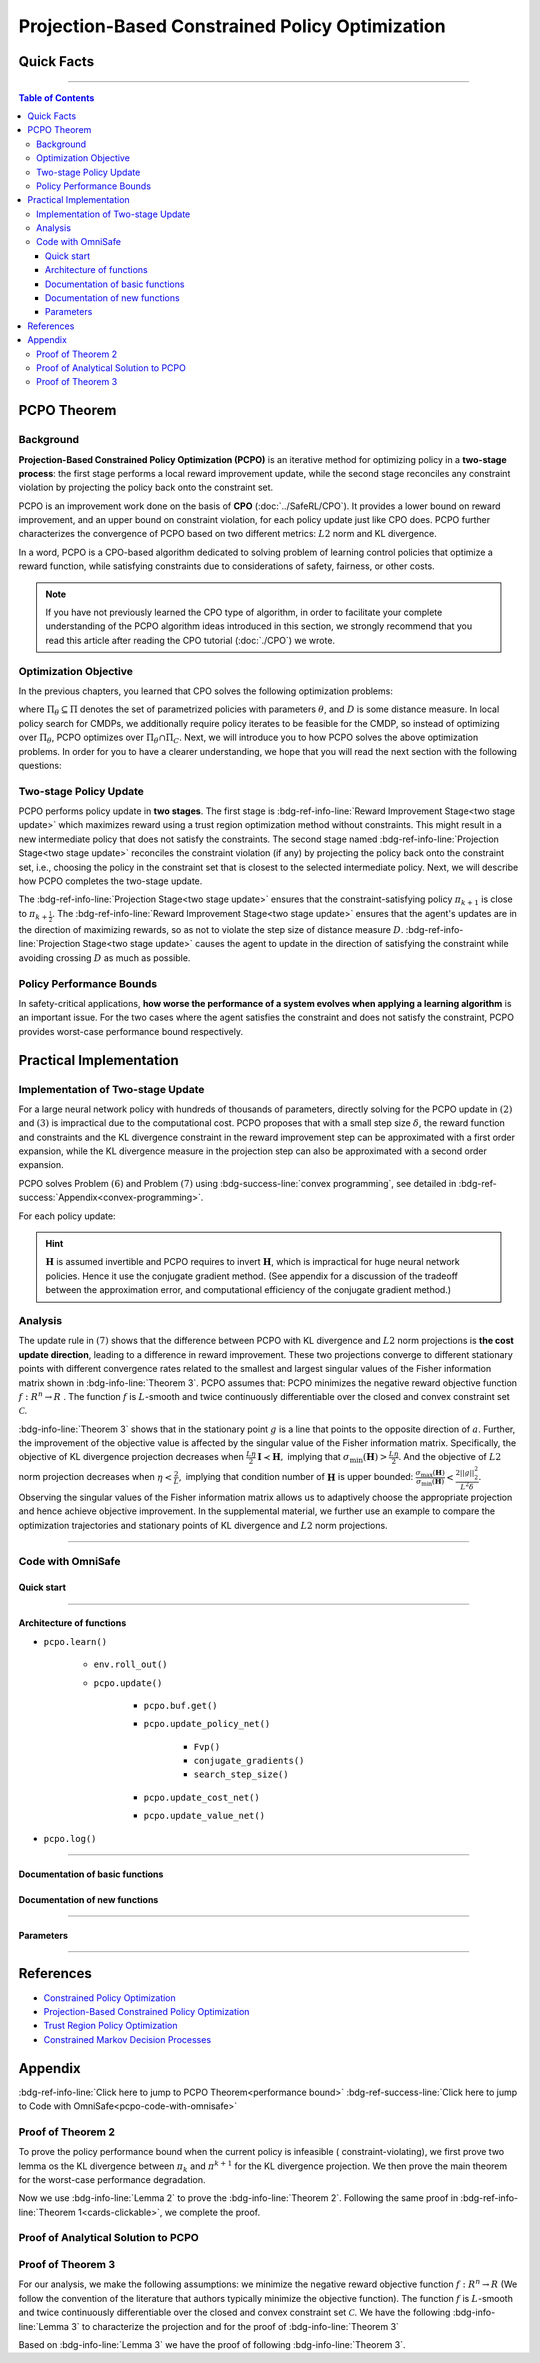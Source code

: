 Projection-Based Constrained Policy Optimization
================================================

Quick Facts
-----------

.. card::
    :class-card: sd-outline-success sd-border-{3} sd-shadow-sm sd-rounded-3
    :class-body: sd-font-weight-bold

    #. PCPO is an :bdg-success-line:`on-policy` algorithm.
    #. PCPO can be used for environments with both :bdg-success-line:`discrete` and :bdg-success-line:`continuous` action spaces.
    #. PCPO is an improvement work done on the basis of :bdg-success-line:`CPO` .
    #. The OmniSafe implementation of PCPO support :bdg-success-line:`parallelization`.

------

.. contents:: Table of Contents
   :depth: 3

PCPO Theorem
------------

Background
~~~~~~~~~~

**Projection-Based Constrained Policy Optimization (PCPO)** is an iterative method for optimizing policy in a **two-stage process**: the first stage performs a local reward improvement update, while the second stage reconciles any constraint violation by projecting the policy back onto the constraint set.

PCPO is an improvement work done on the basis of **CPO** (:doc:`../SafeRL/CPO`).
It provides a lower bound on reward improvement,
and an upper bound on constraint violation, for each policy update just like CPO does.
PCPO further characterizes the convergence of PCPO based on two different metrics: :math:`L2` norm and KL divergence.

In a word, PCPO is a CPO-based algorithm dedicated to solving problem of learning control policies that optimize a reward function, while satisfying constraints due to considerations of safety, fairness, or other costs.

.. note::

    If you have not previously learned the CPO type of algorithm, in order to facilitate your complete understanding of the PCPO algorithm ideas introduced in this section, we strongly recommend that you read this article after reading the CPO tutorial (:doc:`./CPO`) we wrote.

Optimization Objective
~~~~~~~~~~~~~~~~~~~~~~

In the previous chapters, you learned that CPO solves the following optimization problems:

.. math::
    :nowrap:

    \begin{eqnarray}
        &&\pi_{k+1} = \arg\max_{\pi \in \Pi_{\boldsymbol{\theta}}}J^R(\pi)\\
        \text{s.t.}\quad&&D(\pi,\pi_k)\le\delta\tag{1}\\
        &&J^{C_i}(\pi)\le d_i\quad i=1,...m
    \end{eqnarray}

where :math:`\Pi_{\theta}\subseteq\Pi` denotes the set of parametrized policies with parameters :math:`\theta`, and :math:`D` is some distance measure.
In local policy search for CMDPs, we additionally require policy iterates to be feasible for the CMDP, so instead of optimizing over :math:`\Pi_{\theta}`, PCPO optimizes over :math:`\Pi_{\theta}\cap\Pi_{C}`.
Next, we will introduce you to how PCPO solves the above optimization problems.
In order for you to have a clearer understanding, we hope that you will read the next section with the following questions:

.. card::
    :class-header: sd-bg-primary sd-text-white sd-font-weight-bold
    :class-card: sd-outline-success sd-border-{3} sd-shadow-sm sd-rounded-3 sd-font-weight-bold

    Questions
    ^^^^^^^^^
    -  What is two-stage policy update and how?

    -  What is performance bound for PCPO and how PCPO get it?

    -  How PCPO practically solve the optimal problem?

Two-stage Policy Update
~~~~~~~~~~~~~~~~~~~~~~~

PCPO performs policy update in **two stages**.
The first stage is :bdg-ref-info-line:`Reward Improvement Stage<two stage update>` which maximizes reward using a trust region optimization method without constraints.
This might result in a new intermediate policy that does not satisfy the constraints.
The second stage named :bdg-ref-info-line:`Projection Stage<two stage update>` reconciles the constraint violation (if any) by projecting the policy back onto the constraint set, i.e., choosing the policy in the constraint set that is closest to the selected intermediate policy.
Next, we will describe how PCPO completes the two-stage update.

.. _`two stage update`:

.. tab-set::

    .. tab-item:: Stage 1

        .. card::
            :class-header: sd-bg-info  sd-text-white sd-font-weight-bold
            :class-card: sd-outline-info sd-border-{3} sd-shadow-sm sd-rounded-3
            :class-footer: sd-font-weight-bold

            Reward Improvement Stage
            ^^^^^^^^^^^^^^^^^^^^^^^^
            First, PCPO optimizes the reward function by maximizing the reward advantage function :math:`A_{\pi}(s,a)` subject to KL-Divergence constraint.
            This constraints the intermediate policy :math:`\pi_{k+\frac12}` to be within a :math:`\delta`-neighbourhood of :math:`\pi_{k}`:

            .. math::
                :nowrap:

                \begin{eqnarray}
                &&\pi_{k+\frac12}=\underset{\pi}{\arg\max}\underset{s\sim d^{\pi_k}, a\sim\pi}{\mathbb{E}}[A^R_{\pi_k}(s,a)]\tag{2}\\
                \text{s.t.}\quad &&\underset{s\sim d^{\pi_k}}{\mathbb{E}}[D_{KL}(\pi||\pi_k)[s]]\le\delta\nonumber
                \end{eqnarray}

            This update rule with the trust region is called **TRPO** (sees in :doc:`../BaseRL/TRPO`).
            It constraints the policy changes to a divergence neighborhood and guarantees reward improvement.

    .. tab-item:: Stage 2

        .. card::
            :class-header: sd-bg-info  sd-text-white sd-font-weight-bold
            :class-card:  sd-outline-info sd-border-{3} sd-shadow-sm sd-rounded-3
            :class-footer: sd-font-weight-bold

            Projection Stage
            ^^^^^^^^^^^^^^^^
            Second, PCPO projects the intermediate policy :math:`\pi_{k+\frac12}` onto the constraint set by minimizing a distance measure :math:`D` between :math:`\pi_{k+\frac12}` and :math:`\pi`:

            .. math::
                :nowrap:

                \begin{eqnarray}
                &&\pi_{k+1}=\underset{\pi}{\arg\min}\quad D(\pi,\pi_{k+\frac12})\tag{3}\\
                \text{s.t.}\quad &&J^C\left(\pi_k\right)+\underset{\substack{s \sim d^{\pi_k} , a \sim \pi}}{\mathbb{E}}\left[A^C_{\pi_k}(s, a)\right] \leq d
                \end{eqnarray}

The :bdg-ref-info-line:`Projection Stage<two stage update>` ensures that the constraint-satisfying policy :math:`\pi_{k+1}` is close to :math:`\pi_{k+\frac{1}{2}}`.
The :bdg-ref-info-line:`Reward Improvement Stage<two stage update>` ensures that the agent's updates are in the direction of maximizing rewards, so as not to violate the step size of distance measure :math:`D`.
:bdg-ref-info-line:`Projection Stage<two stage update>` causes the agent to update in the direction of satisfying the constraint while avoiding crossing :math:`D` as much as possible.


Policy Performance Bounds
~~~~~~~~~~~~~~~~~~~~~~~~~

In safety-critical applications, **how worse the performance of a system evolves when applying a learning algorithm** is an important issue.
For the two cases where the agent satisfies the constraint and does not satisfy the constraint, PCPO provides worst-case performance bound respectively.

.. _`performance bound`:

.. tab-set::

    .. tab-item:: Theorem 1

        .. card::
            :class-header: sd-bg-info  sd-text-white sd-font-weight-bold
            :class-card: sd-outline-info sd-border-{3} sd-shadow-sm sd-rounded-3
            :class-footer: sd-font-weight-bold
            :link: cards-clickable
            :link-type: ref

            Worst-case Bound on Updating Constraint-satisfying Policies
            ^^^^^^^^^^^^^^^^^^^^^^^^^^^^^^^^^^^^^^^^^^^^^^^^^^^^^^^^^^^
            Define :math:`\epsilon_{\pi_{k+1}}^{R}\doteq \max\limits_{s}\big|\mathbb{E}_{a\sim\pi_{k+1}}[A^{R}_{\pi_{k}}(s,a)]\big|`, and :math:`\epsilon_{\pi_{k+1}}^{C}\doteq \max\limits_{s}\big|\mathbb{E}_{a\sim\pi_{k+1}}[A^{C}_{\pi_{k}}(s,a)]\big|`.
            If the current policy :math:`\pi_k` satisfies the constraint, then under KL divergence projection, the lower bound on reward improvement, and upper bound on constraint violation for each policy update are

            .. math::
                :nowrap:

                \begin{eqnarray}
                J^{R}(\pi_{k+1})-J^{R}(\pi_{k})&\geq&-\frac{\sqrt{2\delta}\gamma\epsilon_{\pi_{k+1}}^{R}}{(1-\gamma)^{2}}\tag{4}\\
                J^{C}(\pi_{k+1})&\leq& d+\frac{\sqrt{2\delta}\gamma\epsilon_{\pi_{k+1}}^{C}}{(1-\gamma)^{2}}\tag{5}
                \end{eqnarray}

            where :math:`\delta` is the step size in the reward improvement step.

            The proof of the :bdg-info-line:`Theorem 1` can be seen in the :bdg-info:`CPO tutorial`, click on this :bdg-info-line:`card` to jump to view.

    .. tab-item:: Theorem 2

        .. card::
            :class-header: sd-bg-info  sd-text-white sd-font-weight-bold
            :class-card:  sd-outline-info sd-border-{3} sd-shadow-sm sd-rounded-3
            :class-footer: sd-font-weight-bold
            :link: pcpo-performance-bound-proof
            :link-type: ref

            Worst-case Bound on Updating Constraint-violating Policies
            ^^^^^^^^^^^^^^^^^^^^^^^^^^^^^^^^^^^^^^^^^^^^^^^^^^^^^^^^^^
            Define :math:`\epsilon_{\pi_{k+1}}^{R}\doteq \max\limits_{s}\big|\mathbb{E}_{a\sim\pi_{k+1}}[A^{R}_{\pi_{k}}(s,a)]\big|`, :math:`\epsilon_{\pi_{k+1}}^{C}\doteq \max\limits_{s}\big|\mathbb{E}_{a\sim\pi_{k+1}}[A^{C}_{\pi_{k}}(s,a)]\big|`, :math:`b^{+}\doteq \max(0,J^{C}(\pi_k)-d),` and :math:`\alpha_{KL} \doteq \frac{1}{2a^T\boldsymbol{H}^{-1}a},` where :math:`a` is the gradient of the cost advantage function and :math:`\boldsymbol{H}` is the Hessian of the KL divergence constraint.
            If the current policy :math:`\pi_k` violates the constraint, then under KL divergence projection, the lower bound on reward improvement and the upper bound on constraint violation for each policy update are

            .. math::
                :nowrap:

                \begin{eqnarray}
                    J^{R}(\pi_{k+1})-J^{R}(\pi_{k})\geq&-\frac{\sqrt{2(\delta+{b^+}^{2}\alpha_\mathrm{KL})}\gamma\epsilon_{\pi_{k+1}}^{R}}{(1-\gamma)^{2}}\tag{6}\\
                    J^{C}(\pi_{k+1})\leq& ~d+\frac{\sqrt{2(\delta+{b^+}^{2}\alpha_\mathrm{KL})}\gamma\epsilon_{\pi_{k+1}}^{C}}{(1-\gamma)^{2}}\tag{7}
                \end{eqnarray}

            where :math:`\delta` is the step size in the reward improvement step.

            The proof of the :bdg-info-line:`Theorem 2` can be seen in the :bdg-info:`Appendix`, click on this :bdg-info-line:`card` to jump to view.

Practical Implementation
------------------------

Implementation of Two-stage Update
~~~~~~~~~~~~~~~~~~~~~~~~~~~~~~~~~~

For a large neural network policy with hundreds of thousands of parameters, directly solving for the PCPO update in :math:`(2)` and :math:`(3)` is impractical due to the computational cost.
PCPO proposes that with a small step size :math:`\delta`, the reward function and constraints and the KL divergence constraint in the reward improvement step can be approximated with a first order expansion, while the KL divergence measure in the projection step can also be approximated with a second order expansion.

.. tab-set::

    .. tab-item:: Implementation of Stage 1

        .. card::
            :class-header: sd-bg-success  sd-text-white sd-font-weight-bold
            :class-card: sd-outline-info sd-border-{3} sd-shadow-sm sd-rounded-3
            :class-footer: sd-font-weight-bold
            :link: pcpo-code-with-omnisafe
            :link-type: ref

            Reward Improvement Stage
            ^^^^^^^^^^^^^^^^^^^^^^^^
            Define:

            :math:`g\doteq\nabla_\theta\underset{\substack{s\sim d^{\pi_k}a\sim \pi}}{\mathbb{E}}[A_{\pi_k}^{R}(s,a)]` is the gradient of the reward advantage function,

            :math:`a\doteq\nabla_\theta\underset{\substack{s\sim d^{\pi_k}a\sim \pi}}{\mathbb{E}}[A_{\pi_k}^{C}(s,a)]` is the gradient of the cost advantage function,

            where :math:`\boldsymbol{H}_{i,j}\doteq \frac{\partial^2 \underset{s\sim d^{\pi_{k}}}{\mathbb{E}}\big[KL(\pi ||\pi_{k})[s]\big]}{\partial \theta_j\partial \theta_j}` is the Hessian of the KL divergence constraint (:math:`\boldsymbol{H}` is also called the Fisher information matrix. It is symmetric positive semi-definite), :math:`b\doteq J^{C}(\pi_k)-d` is the constraint violation of the policy :math:`\pi_{k}`, and :math:`\theta` is the parameter of the policy. PCPO linearizes the objective function at :math:`\pi_k` subject to second order approximation of the KL divergence constraint in order to obtain the following updates:

            .. math::

                \begin{eqnarray}
                &&\theta_{k+\frac{1}{2}} = \underset{\theta}{\arg\max}g^{T}(\theta-\theta_k)  \tag{8}\\
                \text{s.t.}\quad &&\frac{1}{2}(\theta-\theta_{k})^{T}\boldsymbol{H}(\theta-\theta_k)\le \delta . \label{eq:update1}
                \end{eqnarray}

            In fact, the above problem is essentially an optimization problem presented in TRPO, which can be completely solved using the method we introduced in the TRPO tutorial.

            The Omnisafe code of the :bdg-success-line:`Implementation of Stage I` can be seen in the :bdg-success:`Code with Omnisafe`, click on this :bdg-success-line:`card` to jump to view.

    .. tab-item:: Implementation of Stage 2

        .. card::
            :class-header: sd-bg-success  sd-text-white sd-font-weight-bold
            :class-card:  sd-outline-info sd-border-{3} sd-shadow-sm sd-rounded-3
            :class-footer: sd-font-weight-bold
            :link: pcpo-code-with-omnisafe
            :link-type: ref

            Projection Stage
            ^^^^^^^^^^^^^^^^
            PCPO provides a selection reference for distance measures: if the projection is defined in the parameter space, :math:`L2` norm projection is selected, while if the projection is defined in the probability space, KL divergence projection is better.
            This can be approximated through the second order expansion.
            Again, PCPO linearizes the cost constraint at :math:`\pi_{k}`.
            This gives the following update for the projection step:

            .. math::

                \begin{eqnarray}
                &&\theta_{k+1} =\underset{\theta}{\arg\min}\frac{1}{2}(\theta-{\theta}_{k+\frac{1}{2}})^{T}\boldsymbol{L}(\theta-{\theta}_{k+\frac{1}{2}})\tag{9}\\
                \text{s.t.}\quad && a^{T}(\theta-\theta_{k})+b\leq 0
                \end{eqnarray}

            where :math:`\boldsymbol{L}=\boldsymbol{I}` for :math:`L2` norm projection, and :math:`\boldsymbol{L}=\boldsymbol{H}` for KL divergence projection.

            The Omnisafe code of the :bdg-success-line:`Implementation of Stage II` can be seen in the :bdg-success:`Code with Omnisafe`, click on this :bdg-success-line:`card` to jump to view.

PCPO solves Problem :math:`(6)` and Problem :math:`(7)` using :bdg-success-line:`convex programming`, see detailed in :bdg-ref-success:`Appendix<convex-programming>`.

For each policy update:

.. math::
    :nowrap:

    \begin{eqnarray}
    \theta_{k+1}=\theta_{k}+&\sqrt{\frac{2\delta}{g^T\boldsymbol{H}^{-1}g}}\boldsymbol{H}^{-1}g
    -\max\left(0,\frac{\sqrt{\frac{2\delta}{g^T\boldsymbol{H}^{-1}g}}a^{T}\boldsymbol{H}^{-1}g+b}{a^T\boldsymbol{L}^{-1}a}\right)\boldsymbol{L}^{-1}a\tag{10}
    \end{eqnarray}

.. hint::

    :math:`\boldsymbol{H}` is assumed invertible and PCPO requires to invert :math:`\boldsymbol{H}`, which is impractical for huge neural network policies.
    Hence it use the conjugate gradient method.
    (See appendix for a discussion of the tradeoff between the approximation error, and computational efficiency of the conjugate gradient method.)

.. grid:: 2

    .. grid-item::
        :columns: 12 6 6 5

        .. tab-set::

            .. tab-item:: Question I
                :sync: key1

                .. card::
                    :class-header: sd-bg-success  sd-text-white sd-font-weight-bold
                    :class-card:  sd-outline-info sd-border-{3} sd-shadow-sm sd-rounded-3 sd-font-weight-bold

                    Question
                    ^^^^^^^^
                    Is using linear approximation to the constraint set enough to ensure constraint satisfaction since the real constraint set is maybe non-convex?

            .. tab-item:: Question II
                :sync: key2

                .. card::
                    :class-header: sd-bg-success  sd-text-white sd-font-weight-bold
                    :class-card:  sd-outline-info sd-border-{3} sd-shadow-sm sd-rounded-3 sd-font-weight-bold

                    Question
                    ^^^^^^^^
                    Can PCPO solve the multi-constraint problem? And how PCPO actually do that?

    .. grid-item::
        :columns: 12 6 6 7

        .. tab-set::

            .. tab-item:: Answer I
                :sync: key1

                .. card::
                    :class-header: sd-bg-primary  sd-text-white sd-font-weight-bold
                    :class-card:  sd-outline-info sd-border-{3} sd-shadow-sm sd-rounded-3 sd-font-weight-bold

                    Answer
                    ^^^^^^
                    In fact, if the step size :math:`\delta` is small, then the linearization of the constraint set is accurate enough to locally approximate it.

            .. tab-item:: Answer II
                :sync: key2

                .. card::
                    :class-header: sd-bg-primary  sd-text-white sd-font-weight-bold
                    :class-card:  sd-outline-info sd-border-{3} sd-shadow-sm sd-rounded-3 sd-font-weight-bold

                    Answer
                    ^^^
                    By sequentially projecting onto each of the sets,
                    the update in :math:`(7)` can be extended by using alternating projections.

Analysis
~~~~~~~~

The update rule in :math:`(7)` shows that the difference between PCPO with KL divergence and :math:`L2` norm projections is **the cost update direction**, leading to a difference in reward improvement.
These two projections converge to different stationary points with different convergence rates related to the smallest and largest singular values of the Fisher information matrix shown in :bdg-info-line:`Theorem 3`.
PCPO assumes that: PCPO minimizes the negative reward objective function :math:`f: R^n \rightarrow R` .
The function :math:`f` is :math:`L`-smooth and twice continuously differentiable over the closed and convex constraint set :math:`\mathcal{C}`.

.. _Theorem 3:

.. card::
    :class-header: sd-bg-info sd-text-white sd-font-weight-bold
    :class-card: sd-outline-success sd-border-{3} sd-shadow-sm sd-rounded-3
    :class-footer: sd-font-weight-bold
    :link: pcpo-theorem3-proof
    :link-type: ref

    Theorem 3
    ^^^^^^^^^
    Let :math:`\eta\doteq \sqrt{\frac{2\delta}{g^{T}\boldsymbol{H}^{-1}g}}` in :math:`(7)`, where :math:`\delta` is the step size for reward improvement, :math:`g` is the gradient of :math:`f`, and :math:`\boldsymbol{H}` is the Fisher information matrix.
    Let :math:`\sigma_\mathrm{max}(\boldsymbol{H})` be the largest singular value of :math:`\boldsymbol{H}`, and :math:`a` be the gradient of cost advantage function in :math:`(7)`.
    Then PCPO with KL divergence projection converges to a stationary point either inside the constraint set or in the boundary of the constraint set.
    In the latter case, the Lagrangian constraint :math:`g=-\alpha a, \alpha\geq0` holds.
    Moreover, at step :math:`k+1` the objective value satisfies

    .. math:: f(\theta_{k+1})\leq f(\theta_{k})+||\theta_{k+1}-\theta_{k}||^2_{-\frac{1}{\eta}\boldsymbol{H}+\frac{L}{2}\boldsymbol{I}}.

    PCPO with :math:`L2`  norm projection converges to a stationary point either inside the constraint set or in the boundary of the constraint set.
    In the latter case, the Lagrangian constraint :math:`\boldsymbol{H}^{-1}g=-\alpha a, \alpha\geq0` holds.
    If :math:`\sigma_\mathrm{max}(\boldsymbol{H})\leq1,` then a step :math:`k+1` objective value satisfies.

    .. math:: f(\theta_{k+1})\leq f(\theta_{k})+(\frac{L}{2}-\frac{1}{\eta})||\theta_{k+1}-\theta_{k}||^2_2.

    The proof of the :bdg-info-line:`Theorem 3` can be seen in the :bdg-info:`Appendix`, click on this :bdg-info-line:`card` to jump to view.

:bdg-info-line:`Theorem 3` shows that in the stationary point :math:`g` is a line that points to the opposite direction of :math:`a`.
Further, the improvement of the objective value is affected by the singular value of the Fisher information matrix.
Specifically, the objective of KL divergence projection decreases when :math:`\frac{L\eta}{2}\boldsymbol{I}\prec\boldsymbol{H},` implying that :math:`\sigma_\mathrm{min}(\boldsymbol{H})> \frac{L\eta}{2}`.
And the objective of :math:`L2` norm projection decreases when :math:`\eta<\frac{2}{L},` implying that condition number of :math:`\boldsymbol{H}` is upper bounded: :math:`\frac{\sigma_\mathrm{max}(\boldsymbol{H})}{\sigma_\mathrm{min}(\boldsymbol{H})}<\frac{2||g||^2_2}{L^2\delta}`.
Observing the singular values of the Fisher information matrix allows us to adaptively choose the appropriate projection and hence achieve objective improvement.
In the supplemental material, we further use an example to compare the optimization trajectories and stationary points of KL divergence and :math:`L2` norm projections.

------

.. _pcpo-code-with-omnisafe:

Code with OmniSafe
~~~~~~~~~~~~~~~~~~

Quick start
"""""""""""


.. card::
    :class-header: sd-bg-success sd-text-white sd-font-weight-bold
    :class-card: sd-outline-success sd-border-{3} sd-shadow-sm sd-rounded-3 sd-font-weight-bold
    :class-footer: sd-font-weight-bold

    Run PCPO in Omnisafe
    ^^^^^^^^^^^^^^^^^^^^
    Here are 3 ways to run CPO in OmniSafe:

    * Run Agent from preset yaml file
    * Run Agent from custom config dict
    * Run Agent from custom terminal config

    .. tab-set::

        .. tab-item:: Yaml file style

            .. code-block:: python
                :linenos:

                import omnisafe

                env = omnisafe.Env('SafetyPointGoal1-v0')

                agent = omnisafe.Agent('PCPO', env)
                agent.learn()

                obs = env.reset()
                for i in range(1000):
                    action, _states = agent.predict(obs, deterministic=True)
                    obs, reward, cost, done, info = env.step(action)
                    env.render()
                    if done:
                        obs = env.reset()
                env.close()

        .. tab-item:: Config dict style

            .. code-block:: python
                :linenos:

                import omnisafe

                env = omnisafe.Env('SafetyPointGoal1-v0')

                custom_dict = {'epochs': 1, 'data_dir': './runs'}
                agent = omnisafe.Agent('PCPO', env, custom_cfgs=custom_dict)
                agent.learn()

                obs = env.reset()
                for i in range(1000):
                    action, _states = agent.predict(obs, deterministic=True)
                    obs, reward, done, info = env.step(action)
                    env.render()
                    if done:
                        obs = env.reset()
                env.close()

        .. tab-item:: Terminal config style

                We use ``train_on_policy.py`` as the entrance file.
                You can train the agent with PCPO simply using ``train_on_policy.py``,
                with arguments about PCPO and enviroments does the training.
                For example, to run PCPO in SafetyPointGoal1-v0 , with 4 cpu cores and seed 0, you can use the following command:

                .. code-block:: guess
                    :linenos:

                    cd omnisafe/examples
                    ython train_on_policy.py --env-id SafetyPointGoal1-v0 --algo PCPO --parallel 5 --epochs 1


------

Architecture of functions
"""""""""""""""""""""""""

-  ``pcpo.learn()``

    -  ``env.roll_out()``
    -  ``pcpo.update()``

        -  ``pcpo.buf.get()``
        -  ``pcpo.update_policy_net()``

            -  ``Fvp()``
            -  ``conjugate_gradients()``
            -  ``search_step_size()``


        -  ``pcpo.update_cost_net()``
        -  ``pcpo.update_value_net()``

-  ``pcpo.log()``

------

Documentation of basic functions
""""""""""""""""""""""""""""""""

.. card-carousel:: 3

    .. card::
        :class-header: sd-bg-success sd-text-white sd-font-weight-bold
        :class-card: sd-outline-success sd-border-{3} sd-shadow-sm sd-rounded-3 sd-font-weight-bold
        :class-footer: sd-font-weight-bold

        env.roll_out()
        ^^^^^^^^^^^^^^
        Collect data and store to experience buffer.

    .. card::
        :class-header: sd-bg-success sd-text-white sd-font-weight-bold
        :class-card: sd-outline-success sd-border-{3} sd-shadow-sm sd-rounded-3 sd-font-weight-bold
        :class-footer: sd-font-weight-bold

        pcpo.update()
        ^^^^^^^^^^^^^
        Update actor, critic, running statistics

    .. card::
        :class-header: sd-bg-success sd-text-white sd-font-weight-bold
        :class-card: sd-outline-success sd-border-{3} sd-shadow-sm sd-rounded-3 sd-font-weight-bold
        :class-footer: sd-font-weight-bold

        pcpo.buf.get()
        ^^^^^^^^^^^^^^
        Call this at the end of an epoch to get all of the data from the buffer

    .. card::
        :class-header: sd-bg-success sd-text-white sd-font-weight-bold
        :class-card: sd-outline-success sd-border-{3} sd-shadow-sm sd-rounded-3 sd-font-weight-bold
        :class-footer: sd-font-weight-bold

        pcpo.update_policy_net()
        ^^^^^^^^^^^^^^^^^^^^^^^^
        Update policy network in 5 kinds of optimization case

    .. card::
        :class-header: sd-bg-success sd-text-white sd-font-weight-bold
        :class-card: sd-outline-success sd-border-{3} sd-shadow-sm sd-rounded-3 sd-font-weight-bold
        :class-footer: sd-font-weight-bold

        pcpo.update_value_net()
        ^^^^^^^^^^^^^^^^^^^^^^^
        Update Critic network for estimating reward.

    .. card::
        :class-header: sd-bg-success sd-text-white sd-font-weight-bold
        :class-card: sd-outline-success sd-border-{3} sd-shadow-sm sd-rounded-3 sd-font-weight-bold
        :class-footer: sd-font-weight-bold

        pcpo.update_cost_net()
        ^^^^^^^^^^^^^^^^^^^^^^
        Update Critic network for estimating cost.

    .. card::
        :class-header: sd-bg-success sd-text-white sd-font-weight-bold
        :class-card: sd-outline-success sd-border-{3} sd-shadow-sm sd-rounded-3 sd-font-weight-bold
        :class-footer: sd-font-weight-bold

        pcpo.log()
        ^^^^^^^^^^
        Get the trainning log and show the performance of the algorithm

Documentation of new functions
""""""""""""""""""""""""""""""

.. tab-set::

    .. tab-item:: pcpo.update_policy_net()

        .. card::
            :class-header: sd-bg-success sd-text-white sd-font-weight-bold
            :class-card: sd-outline-success sd-border-{3} sd-shadow-sm sd-rounded-3 sd-font-weight-bold
            :class-footer: sd-font-weight-bold

            pcpo.update_policy_net()
            ^^^^^^^^^^^^^^^^^^^^^^^^
            Update the policy network, flowing the next steps:

            (1) Get the policy reward performance gradient g (flat as vector)

            .. code-block:: python
                :linenos:

                self.pi_optimizer.zero_grad()
                loss_pi, pi_info = self.compute_loss_pi(data=data)
                loss_pi.backward()
                g_flat = get_flat_gradients_from(self.ac.pi.net)
                g_flat *= -1


            (2) Get the policy cost performance gradient b (flat as vector)

            .. code-block:: python
                :linenos:

                self.pi_optimizer.zero_grad()
                loss_cost, _ = self.compute_loss_cost_performance(data=data)
                loss_cost.backward()
                b_flat = get_flat_gradients_from(self.ac.pi.net)


            (3) Build the Hessian-vector product based on an approximation of the KL-divergence, using ``conjugate_gradients``

            .. code-block:: python
                :linenos:

                p = conjugate_gradients(self.Fvp, b_flat, self.cg_iters)
                q = xHx
                r = g_flat.dot(p)  # g^T H^{-1} b
                s = b_flat.dot(p)  # b^T H^{-1} b

            (4) Determine step direction and apply SGD step after grads where set (By ``adjust_cpo_step_direction()``)

            .. code-block:: python
                :linenos:

                final_step_dir, accept_step = self.adjust_cpo_step_direction(
                step_dir,
                g_flat,
                c=c,
                optim_case=2,
                p_dist=p_dist,
                data=data,
                total_steps=20,
                )

            (5) Update actor network parameters

            .. code-block:: python
                :linenos:

                new_theta = theta_old + final_step_dir
                set_param_values_to_model(self.ac.pi.net, new_theta)

    .. tab-item:: pcpo.adjust_cpo_step_direction()

        .. card::
            :class-header: sd-bg-success sd-text-white sd-font-weight-bold
            :class-card: sd-outline-success sd-border-{3} sd-shadow-sm sd-rounded-3 sd-font-weight-bold
            :class-footer: sd-font-weight-bold

            pcpo.adjust_cpo_step_direction()
            ^^^^^^^^^^^^^^^^^^^^^^^^^^^^^^^^
            PCPO algorithm performs line-search to ensure constraint satisfaction for rewards and costs, flowing the next steps:

            (1) Calculate the expected reward improvement.

            .. code-block:: python
                :linenos:

                expected_rew_improve = g_flat.dot(step_dir)

            (2) Performs line-search to find a step improve the surrogate while not violating trust region.

            - Search acceptance step ranging from 0 to total step

            .. code-block:: python
                :linenos:

                for j in range(total_steps):
                new_theta = _theta_old + step_frac * step_dir
                set_param_values_to_model(self.ac.pi.net, new_theta)
                acceptance_step = j + 1

            - In each step of for loop, calculate the policy performance and KL divergence.

            .. code-block:: python
                :linenos:

                with torch.no_grad():
                    loss_pi_rew, _ = self.compute_loss_pi(data=data)
                    loss_pi_cost, _ = self.compute_loss_cost_performance(data=data)
                    q_dist = self.ac.pi.dist(data['obs'])
                    torch_kl = torch.distributions.kl.kl_divergence(p_dist, q_dist).mean().item()
                loss_rew_improve = self.loss_pi_before - loss_pi_rew.item()
                cost_diff = loss_pi_cost.item() - self.loss_pi_cost_before

            - Step only if surrogate is improved and within the trust region.

            .. code-block:: python
                :linenos:

                if not torch.isfinite(loss_pi_rew) and not torch.isfinite(loss_pi_cost):
                    self.logger.log('WARNING: loss_pi not finite')
                elif loss_rew_improve < 0 if optim_case > 1 else False:
                    self.logger.log('INFO: did not improve improve <0')

                elif cost_diff > max(-c, 0):
                    self.logger.log(f'INFO: no improve {cost_diff} > {max(-c, 0)}')
                elif torch_kl > self.target_kl * 1.5:
                    self.logger.log(f'INFO: violated KL constraint {torch_kl} at step {j + 1}.')
                else:
                    self.logger.log(f'Accept step at i={j + 1}')
                    break

            (3) Return appropriate step direction and acceptance step.

------

Parameters
""""""""""

.. tab-set::

    .. tab-item:: Specific Parameters

        .. card::
            :class-header: sd-bg-success sd-text-white sd-font-weight-bold
            :class-card: sd-outline-success sd-border-{3} sd-shadow-sm sd-rounded-3 sd-font-weight-bold
            :class-footer: sd-font-weight-bold

            Specific Parameters
            ^^^^^^^^^^^^^^^^^^^
            -  target_kl(float): Constraint for KL-distance to avoid too far gap
            -  cg_damping(float): parameter plays a role in building Hessian-vector
            -  cg_iters(int): Number of iterations of conjugate gradient to perform.
            -  cost_limit(float): Constraint for agent to avoid too much cost

    .. tab-item:: Basic parameters

        .. card::
            :class-header: sd-bg-success sd-text-white sd-font-weight-bold
            :class-card: sd-outline-success sd-border-{3} sd-shadow-sm sd-rounded-3 sd-font-weight-bold
            :class-footer: sd-font-weight-bold

            Basic parameters
            ^^^^^^^^^^^^^^^^
            -  algo (string): The name of algorithm corresponding to current class, it does not actually affect any things which happen in the following.
            -  actor (string): The type of network in actor, discrete of continuous.
            -  model_cfgs (dictionary) : successrmation about actor and critic's net work configuration,it originates from ``algo.yaml`` file to describe ``hidden layers`` , ``activation function``, ``shared_weights`` and ``weight_initialization_mode``.

                -  shared_weights (bool) : Use shared weights between actor and critic network or not.

                -  weight_initialization_mode (string) : The type of weight initialization method.

                -  pi (dictionary) : parameters for actor network ``pi``

                -  hidden_sizes:

                    -  64
                    -  64

                -  activations: tanh

                -  val (dictionary) parameters for critic network ``v``

                -  hidden_sizes:

                    -  64
                    -  64

                .. hint::

                    ======== ================  ====================================================================
                    Name        Type              Description
                    ======== ================  ====================================================================
                    ``v``    ``nn.Module``        Gives the current estimate of **V** for states in ``s``.
                    ``pi``   ``nn.Module``        Deterministically or continuously computes an action from the agent,

                                                    conditioned on states in ``s``.
                    ======== ================  ====================================================================

                -  activations: tanh
                -  env_id (string): The name of environment we want to roll out.
                -  seed (int): Define the seed of experiments.
                -  parallel (int): Define the seed of experiments.
                -  epochs (int): The number of epochs we want to roll out.
                -  steps_per_epoch (int):The number of time steps per epoch.
                -  pi_iters (int): The number of iteration when we update actor network per mini batch.
                -  critic_iters (int): The number of iteration when we update critic network per mini batch.

    .. tab-item:: Optional parameters

        .. card::
            :class-header: sd-bg-success sd-text-white sd-font-weight-bold
            :class-card: sd-outline-success sd-border-{3} sd-shadow-sm sd-rounded-3 sd-font-weight-bold
            :class-footer: sd-font-weight-bold

            Optional parameters
            ^^^^^^^^^^^^^^^^^^^
            -  use_cost_critic (bool): Use cost value function or not.
            -  linear_lr_decay (bool): Use linear learning rate decay or not.
            -  exploration_noise_anneal (bool): Use exploration noise anneal or not.
            -  reward_penalty (bool): Use cost to penalize reward or not.
            -  kl_early_stopping (bool): Use KL early stopping or not.
            -  max_grad_norm (float): Use maximum gradient normalization or not.
            -  scale_rewards (bool): Use reward scaling or not.

    .. tab-item:: Buffer parameters

        .. card::
            :class-header: sd-bg-success sd-text-white sd-font-weight-bold
            :class-card: sd-outline-success sd-border-{3} sd-shadow-sm sd-rounded-3 sd-font-weight-bold
            :class-footer: sd-font-weight-bold

            Buffer parameters
            ^^^^^^^^^^^^^^^^^
            .. hint::
                ============= =============================================================================
                    Name                    Description
                ============= =============================================================================
                ``Buffer``      A buffer for storing trajectories experienced by an agent interacting

                                with the environment, and using **Generalized Advantage Estimation (GAE)**

                                for calculating the advantages of state-action pairs.
                ============= =============================================================================

            .. warning::
                Buffer collects only raw data received from environment.

            -  gamma (float): The gamma for GAE.
            -  lam (float): The lambda for reward GAE.
            -  adv_estimation_method (float): Roughly what KL divergence we think is appropriate between new and old policies after an update. This will get used for early stopping. (Usually small, 0.01 or 0.05.)
            -  standardized_reward (int):  Use standarized reward or not.
            -  standardized_cost (bool): Use standarized cost or not.

------

References
----------

-  `Constrained Policy Optimization <https://arxiv.org/abs/1705.10528>`__
-  `Projection-Based Constrained Policy Optimization <https://arxiv.org/pdf/2010.03152.pdf>`__
-  `Trust Region Policy Optimization <https://arxiv.org/abs/1502.05477>`__
-  `Constrained Markov Decision Processes <https://www.semanticscholar.org/paper/Constrained-Markov-Decision-Processes-Altman/3cc2608fd77b9b65f5bd378e8797b2ab1b8acde7>`__

.. _`pcpo-performance-bound-proof`:

.. _`convex-programming`:

Appendix
--------

:bdg-ref-info-line:`Click here to jump to PCPO Theorem<performance bound>`  :bdg-ref-success-line:`Click here to jump to Code with OmniSafe<pcpo-code-with-omnisafe>`

Proof of Theorem 2
~~~~~~~~~~~~~~~~~~

To prove the policy performance bound when the current policy is infeasible ( constraint-violating), we first prove two lemma os the KL divergence between :math:`\pi_{k}` and :math:`\pi^{k+1}` for the KL divergence projection.
We then prove the main theorem for the worst-case performance degradation.

.. tab-set::

    .. tab-item:: Lemma 1
        :sync: key1

        .. card::
            :class-header: sd-bg-info  sd-text-white sd-font-weight-bold
            :class-card: sd-outline-success sd-border-{3} sd-shadow-sm sd-rounded-3
            :class-footer: sd-font-weight-bold

            Lemma 1
            ^^^^^^^
            If the current policy :math:`\pi_{k}` satisfies the constraint, the constraint set is closed and convex, the KL divergence constraint for the first step is :math:`\mathbb{E}_{s\sim d^{\pi_{k}}}\big[\mathrm{KL}(\pi_{k+\frac{1}{2}} ||\pi_{k})[s]\big]\leq \delta`, where :math:`\delta` is the step size in the reward improvement step, then under KL divergence projection, we have

            .. math:: \mathbb{E}_{s\sim d^{\pi_{k}}}\big[\mathrm{KL}(\pi^{k+1} ||\pi_{k})[s]\big]\leq \delta.


    .. tab-item:: Lemma 2
        :sync: key2

        .. card::
            :class-header: sd-bg-info  sd-text-white sd-font-weight-bold
            :class-card: sd-outline-success sd-border-{3} sd-shadow-sm sd-rounded-3
            :class-footer: sd-font-weight-bold

            Lemma 2
            ^^^^^^^
            If the current policy :math:`\pi_{k}` violates the constraint, the constraint set is closed and convex, the KL divergence constraint for the first step is :math:`\mathbb{E}_{s\sim d^{\pi_{k}}}\big[\mathrm{KL}(\pi_{k+\frac{1}{2}} ||\pi_{k})[s]\big]\leq \delta`.
            where :math:`\delta` is the step size in the reward improvement step, then under the KL divergence projection, we have

            .. math:: \mathbb{E}_{s\sim d^{\pi_{k}}}\big[\mathrm{KL}(\pi_{k+1} ||\pi_{k})[s]\big]\leq \delta+{b^+}^2\alpha_\mathrm{KL},

            where :math:`\alpha_\mathrm{KL} \doteq \frac{1}{2a^T\boldsymbol{H}^{-1}a}`, :math:`a` is the gradient of the cost advantage function, :math:`\boldsymbol{H}` is the Hessian of the KL divergence constraint, and :math:`b^+\doteq\max(0,J^{C}(\pi_k)-h)`.

.. tab-set::

    .. tab-item:: Proof of Lemma 1
        :sync: key1

        .. card::
            :class-header: sd-bg-info  sd-text-white sd-font-weight-bold
            :class-card: sd-outline-success sd-border-{3} sd-shadow-sm sd-rounded-3
            :class-footer: sd-font-weight-bold

            Proof of Lemma 1
            ^^^^^^^^^^^^^^^^
            By the Bregman divergence projection inequality, :math:`\pi_{k}` being in the constraint set, and :math:`\pi_{k+1}` being the projection of the :math:`\pi_{k+\frac{1}{2}}` onto the constraint set, we have

            .. math::

                \begin{aligned}
                &\mathbb{E}_{s\sim d^{\pi_{k}}}\big[\mathrm{KL}(\pi_{k} ||\pi_{k+\frac{1}{2}})[s]\big]\geq
                \mathbb{E}_{s\sim d^{\pi_{k}}}\big[\mathrm{KL}(\pi_{k}||\pi_{k+1})[s]\big] \\
                &+
                \mathbb{E}_{s\sim d^{\pi_{k}}}\big[\mathrm{KL}(\pi_{k+1} ||\pi_{k+\frac{1}{2}})[s]\big]\\
                &\Rightarrow\delta\geq
                \mathbb{E}_{s\sim d^{\pi_{k}}}\big[\mathrm{KL}(\pi_{k} ||\pi_{k+\frac{1}{2}})[s]\big]\geq
                \mathbb{E}_{s\sim d^{\pi_{k}}}\big[\mathrm{KL}(\pi_{k}||\pi_{k+1})[s]\big].
                \end{aligned}

            The derivation uses the fact that KL divergence is always greater than zero.
            We know that KL divergence is asymptotically symmetric when updating the policy within a local neighbourhood.
            Thus, we have

            .. math::

                \delta\geq
                \mathbb{E}_{s\sim d^{\pi_{k}}}\big[\mathrm{KL}(\pi_{k+\frac{1}{2}} ||\pi_{k})[s]\big]\geq
                \mathbb{E}_{s\sim d^{\pi_{k}}}\big[\mathrm{KL}(\pi_{k+1}||\pi_{k})[s]\big].

    .. tab-item:: Proof of Lemma 2
      :sync: key2

      .. card::
            :class-header: sd-bg-info  sd-text-white sd-font-weight-bold
            :class-card: sd-outline-success sd-border-{3} sd-shadow-sm sd-rounded-3
            :class-footer: sd-font-weight-bold

            Proof of Lemma 2
            ^^^^^^^^^^^^^^^^
            We define the sublevel set of cost constraint function for the current infeasible policy :math:`\pi_k`:

            .. math:: L^{\pi_k}=\{\pi~|~J^{C}(\pi_{k})+ \mathbb{E}_{\substack{s\sim d^{\pi_{k}}\\ a\sim \pi}}[A_{\pi_k}^{C}(s,a)]\leq J^{C}(\pi_{k})\}.

            This implies that the current policy :math:`\pi_k` lies in :math:`L^{\pi_k}`, and :math:`\pi_{k+\frac{1}{2}}` is projected onto the constraint set: :math:`\{\pi~|~J^{C}(\pi_{k})+ \mathbb{E}_{\substack{s\sim d^{\pi_{k}}\\ a\sim \pi}}[A_{\pi_k}^{C}(s,a)]\leq h\}`.
            Next, we define the policy :math:`\pi_{k+1}^l` as the projection of :math:`\pi_{k+\frac{1}{2}}` onto :math:`L^{\pi_k}`.

            For these three polices :math:`\pi_k, \pi_{k+1}` and :math:`\pi_{k+1}^l`, with :math:`\varphi(x)\doteq\sum_i x_i\log x_i`, we have

            .. math::
                :nowrap:

                \begin{eqnarray}
                \delta &&\geq  \mathbb{E}_{s\sim d^{\pi_{k}}}\big[\mathrm{KL}(\pi_{k+1}^l ||\pi_{k})[s]\big]
                \\&&=\mathbb{E}_{s\sim d^{\pi_{k}}}\big[\mathrm{KL}(\pi_{k+1} ||\pi_{k})[s]\big] -\mathbb{E}_{s\sim d^{\pi_{k}}}\big[\mathrm{KL} (\pi_{k+1} ||\pi_{k+1}^l)[s]\big]\\
                &&+\mathbb{E}_{s\sim d^{\pi_{k}}}\big[(\nabla\varphi(\pi_k)-\nabla\varphi(\pi_{k+1}^{l}))^T(\pi_{k+1}-\pi_{k+1}^l)[s]\big] \nonumber \\
                \end{eqnarray}

                \begin{eqnarray}
                \Rightarrow \mathbb{E}_{s\sim d^{\pi_{k}}}\big[\mathrm{KL} (\pi_{k+1} ||\pi_{k})[s]\big]&&\leq \delta + \mathbb{E}_{s\sim d^{\pi_{k}}}\big[\mathrm{KL} (\pi_{k+1} ||\pi_{k+1}^l)[s]\big]\\
                &&- \mathbb{E}_{s\sim d^{\pi_{k}}}\big[(\nabla\varphi(\pi_k)-\nabla\varphi(\pi_{k+1}^{l}))^T(\pi_{k+1}-\pi_{k+1}^l)[s]\big]. \tag{11}
                \end{eqnarray}

            The inequality :math:`\mathbb{E}_{s\sim d^{\pi_{k}}}\big[\mathrm{KL} (\pi^{k+1}_l ||\pi_{k})[s]\big]\leq\delta` comes from that :math:`\pi_{k}` and :math:`\pi^{k+1}_l` are in :math:`L^{\pi_k}`, and :bdg-info-line:`Lemma 1`.

            If the constraint violation of the current policy :math:`\pi_k` is small, :math:`b^+` is small, :math:`\mathbb{E}_{s\sim d^{\pi_{k}}}\big[\mathrm{KL} (\pi^{k+1} ||\pi^{k+1}_l)[s]\big]` can be approximated by the second order expansion.
            By the update rule in :math:`(7)`, we have

            .. math::
                :nowrap:

                \begin{eqnarray}
                \mathbb{E}_{s\sim d^{\pi_{k}}}\big[\mathrm{KL}(\pi^{k+1} ||\pi^{k+1}_l)[s]\big] &&\approx \frac{1}{2}(\theta_{k+1}-\theta_{k+1}^l)^{T}\boldsymbol{H}(\theta_{k+1}-\theta_{k+1}^l)\\
                &&=\frac{1}{2} \Big(\frac{b^+}{a^T\boldsymbol{H}^{-1}a}\boldsymbol{H}^{-1}a\Big)^T\boldsymbol{H}\Big(\frac{b^+}{a^T\boldsymbol{H}^{-1}a}\boldsymbol{H}^{-1}a\Big)\\
                &&=\frac{{b^+}^2}{2a^T\boldsymbol{H}^{-1}a}\\
                &&={b^+}^2\alpha_\mathrm{KL}, \tag{12}
                \end{eqnarray}

            where :math:`\alpha_\mathrm{KL} \doteq \frac{1}{2a^T\boldsymbol{H}^{-1}a}.`

            And since :math:`\delta` is small, we have :math:`\nabla\varphi(\pi_k)-\nabla\varphi(\pi_{k+1}^{l})\approx \mathbf{0}` given :math:`s`.
            Thus, the third term in :math:`(10)` can be eliminated.

            Combining :math:`(10)` and :math:`(11)`, we have :math:`[
            \mathbb{E}_{s\sim d^{\pi_{k}}}\big[\mathrm{KL}(\pi^{k+1}||\pi_{k})[s]\big]\leq \delta+{b^+}^2\alpha_\mathrm{KL}.]`


Now we use :bdg-info-line:`Lemma 2` to prove the :bdg-info-line:`Theorem 2`.
Following the same proof in :bdg-ref-info-line:`Theorem 1<cards-clickable>`, we complete the proof.

.. _`appendix_proof_theorem_3`:

.. _`pcpo-theorem3-proof`:

Proof of Analytical Solution to PCPO
~~~~~~~~~~~~~~~~~~~~~~~~~~~~~~~~~~~~

.. card::
    :class-header: sd-bg-info sd-text-white sd-font-weight-bold
    :class-card: sd-outline-success sd-border-{3} sd-shadow-sm sd-rounded-3

    Analytical Solution to PCPO
    ^^^^^^^^^^^^^^^^^^^^^^^^^^^
    Consider the PCPO problem. In the first step, we optimize the reward:

    .. math::
        :nowrap:

        \begin{eqnarray}
            \theta_{k+\frac{1}{2}} = &&\underset{\theta}{\arg\,min}\quad g^{T}(\theta-\theta_{k}) \\
            \text{s.t.}\quad&&\frac{1}{2}(\theta-\theta_{k})^{T}\boldsymbol{H}(\theta-\theta_{k})\leq \delta,
        \end{eqnarray}

    and in the second step, we project the policy onto the constraint set:

    .. math::
        :nowrap:

        \begin{eqnarray}
            \theta_{k+1} = &&\underset{\theta}{\arg\,min}\quad \frac{1}{2}(\theta-{\theta}_{k+\frac{1}{2}})^{T}\boldsymbol{L}(\theta-{\theta}_{k+\frac{1}{2}}) \\
            \text{s.t.}\quad &&a^{T}(\theta-\theta_{k})+b\leq 0,
        \end{eqnarray}

    where :math:`g, a, \theta \in R^n, b, \delta\in R, \delta>0,` and :math:`\boldsymbol{H},\boldsymbol{L}\in R^{n\times n}, \boldsymbol{L}=\boldsymbol{H}`, if using the KL divergence projection, and :math:`\boldsymbol{L}=\boldsymbol{I}` if using the :math:`L2`  norm projection.
    When there is at least one strictly feasible point, the optimal solution satisfies

    .. math::
        :nowrap:

        \begin{eqnarray}
        \theta_{k+1}&&=\theta_{k}+\sqrt{\frac{2\delta}{g^T\boldsymbol{H}^{-1}g}}\boldsymbol{H}^{-1}g\nonumber\\
        &&-\max(0,\frac{\sqrt{\frac{2\delta}{g^T\boldsymbol{H}^{-1}g}}a^{T}\boldsymbol{H}^{-1}g+b}{a^T\boldsymbol{L}^{-1}a})\boldsymbol{L}^{-1}a
        \end{eqnarray}

    assuming that :math:`\boldsymbol{H}` is invertible to get a unique solution.

    .. dropdown:: Proof of Analytical Solution to PCPO (Click here)
        :color: info
        :class-body: sd-border-{3}

        For the first problem, since :math:`\boldsymbol{H}` is the Fisher Information matrix, which automatically guarantees it is positive semi-definite.
        Hence it is a convex program with quadratic inequality constraints.
        Hence if the primal problem has a feasible point, then Slater's condition is satisfied and strong duality holds.
        Let :math:`\theta^{*}` and :math:`\lambda^*` denote the solutions to the primal and dual problems, respectively.
        In addition, the primal objective function is continuously differentiable.
        Hence the Karush-Kuhn-Tucker (KKT) conditions are necessary and sufficient for the optimality of :math:`\theta^{*}` and :math:`\lambda^*.`
        We now form the Lagrangian:

        .. math:: \mathcal{L}(\theta,\lambda)=-g^{T}(\theta-\theta_{k})+\lambda\Big(\frac{1}{2}(\theta-\theta_{k})^{T}\boldsymbol{H}(\theta-\theta_{k})- \delta\Big).

        And we have the following KKT conditions:

        .. math::
            :nowrap:

            \begin{eqnarray}
                -g + \lambda^*\boldsymbol{H}\theta^{*}-\lambda^*\boldsymbol{H}\theta_{k}=0~~~~&~~~\nabla_\theta\mathcal{L}(\theta^{*},\lambda^{*})=0 \tag{13}\\
                \frac{1}{2}(\theta^{*}-\theta_{k})^{T}\boldsymbol{H}(\theta^{*}-\theta_{k})- \delta=0~~~~&~~~\nabla_\lambda\mathcal{L}(\theta^{*},\lambda^{*})=0 \tag{14}\\
                \frac{1}{2}(\theta^{*}-\theta_{k})^{T}\boldsymbol{H}(\theta^{*}-\theta_{k})-\delta\leq0~~~~&~~~\text{primal constraints}\label{KKT_3}\tag{15}\\
                \lambda^*\geq0~~~~&~~~\text{dual constraints}\tag{16}\\
                \lambda^*\Big(\frac{1}{2}(\theta^{*}-\theta_{k})^{T}\boldsymbol{H}(\theta^{*}-\theta_{k})-\delta\Big)=0~~~~&~~~\text{complementary slackness}\tag{17}
            \end{eqnarray}

        By :math:`(13)`, we have :math:`\theta^{*}=\theta_{k}+\frac{1}{\lambda^*}\boldsymbol{H}^{-1}g`.
        And by plugging :math:`(13)` into :math:`(14)`, we have :math:`\lambda^*=\sqrt{\frac{g^T\boldsymbol{H}^{-1}g}{2\delta}}`.
        Hence we have our optimal solution:

        .. math::
            :nowrap:

            \begin{eqnarray}
            \theta_{k+\frac{1}{2}}=\theta^{*}=\theta_{k}+\sqrt{\frac{2\delta}{g^T\boldsymbol{H}^{-1}g}}\boldsymbol{H}^{-1}g \tag{18}
            \end{eqnarray}

        which also satisfies :math:`(15)`, :math:`(16)`, and :math:`(17)`.

        Following the same reasoning, we now form the Lagrangian of the second problem:

        .. math::
            :nowrap:

            \begin{eqnarray}
            \mathcal{L}(\theta,\lambda)=\frac{1}{2}(\theta-{\theta}_{k+\frac{1}{2}})^{T}\boldsymbol{L}(\theta-{\theta}_{k+\frac{1}{2}})+\lambda(a^T(\theta-\theta_{k})+b)\tag{19}
            \end{eqnarray}

        And we have the following KKT conditions:

        .. math::
            :nowrap:

            \begin{eqnarray}
            \boldsymbol{L}\theta^*-\boldsymbol{L}\theta_{k+\frac{1}{2}}+\lambda^*a=0~~~~&~~~\nabla_\theta\mathcal{L}(\theta^{*},\lambda^{*})=0 \tag{20}  \\
                a^T(\theta^*-\theta_{k})+b=0~~~~&~~~\nabla_\lambda\mathcal{L}(\theta^{*},\lambda^{*})=0 \tag{21}  \\
                a^T(\theta^*-\theta_{k})+b\leq0~~~~&~~~\text{primal constraints}\tag{22}  \\
                \lambda^*\geq0~~~~&~~~\text{dual constraints}\tag{23}  \\
                \lambda^*(a^T(\theta^*-\theta_{k})+b)=0~~~~&~~~\text{complementary slackness}\tag{24}
            \end{eqnarray}

        By :math:`(20)`, we have :math:`\theta^{*}=\theta_{k+1}+\lambda^*\boldsymbol{L}^{-1}a`.
        And by plugging :math:`(20)` into :math:`(21)` and :math:`(23)`, we have :math:`\lambda^*=\max(0,\\ \frac{a^T(\theta_{k+\frac{1}{2}}-\theta_{k})+b}{a\boldsymbol{L}^{-1}a})`.
        Hence we have our optimal solution:

        .. math::
            :nowrap:

            \begin{eqnarray}
            \theta_{k+1}=\theta^{*}=\theta_{k+\frac{1}{2}}-\max(0,\frac{a^T(\theta_{k+\frac{1}{2}}-\theta_{k})+b}{a^T\boldsymbol{L}^{-1}a^T})\boldsymbol{L}^{-1}a\tag{25}
            \end{eqnarray}

        which also satisfies :math:`(22)` and :math:`(24)`.
        Hence by :math:`(18)` and :math:`(25)`, we have

        .. math::
            :nowrap:

            \begin{eqnarray}
            \theta_{k+1}&&=\theta_{k}+\sqrt{\frac{2\delta}{g^T\boldsymbol{H}^{-1}g}}\boldsymbol{H}^{-1}g\\
            &&-\max(0,\frac{\sqrt{\frac{2\delta}{g^T\boldsymbol{H}^{-1}g}}a^{T}\boldsymbol{H}^{-1}g+b}{a^T\boldsymbol{L}^{-1}a})\boldsymbol{L}^{-1}a
            \end{eqnarray}

Proof of Theorem 3
~~~~~~~~~~~~~~~~~~

For our analysis, we make the following assumptions: we minimize the negative reward objective function :math:`f: R^n \rightarrow R` (We follow the convention of the literature that authors typically minimize the objective function).
The function :math:`f` is :math:`L`-smooth and twice continuously differentiable over the closed and convex constraint set :math:`\mathcal{C}`.
We have the following :bdg-info-line:`Lemma 3` to characterize the projection and for the proof of :bdg-info-line:`Theorem 3`

.. card::
    :class-header: sd-bg-info sd-text-white sd-font-weight-bold
    :class-card: sd-outline-success sd-border-{3} sd-shadow-sm sd-rounded-3

    Lemma 3
    ^^^^^^^
    For any :math:`\theta`, :math:`\theta^{*}=\mathrm{Proj}^{\boldsymbol{L}}_{\mathcal{C}}(\theta)` if and only if :math:`(\theta-\theta^*)^T\boldsymbol{L}(\theta'-\theta^*)\leq0, \forall\theta'\in\mathcal{C}`,
    where :math:`\mathrm{Proj}^{\boldsymbol{L}}_{\mathcal{C}}(\theta)\doteq \underset{\theta' \in \mathrm{C}}{\arg\,min}||\theta-\theta'||^2_{\boldsymbol{L}}` and :math:`\boldsymbol{L}=\boldsymbol{H}` if using the KL divergence projection, and :math:`\boldsymbol{L}=\boldsymbol{I}` if using the :math:`L2` norm projection.

    +++
    .. dropdown:: Proof of Lemma 3 (Click here)
        :color: info
        :class-body: sd-border-{3}

        :math:`(\Rightarrow)` Let
        :math:`\theta^{*}=\mathrm{Proj}^{\boldsymbol{L}}_{\mathcal{C}}(\theta)`
        for a given :math:`\theta \not\in\mathcal{C},`
        :math:`\theta'\in\mathcal{C}` be such that
        :math:`\theta'\neq\theta^*,` and :math:`\alpha\in(0,1).` Then we have

        .. math::
            :nowrap:

            \begin{eqnarray}\label{eq:appendix_lemmaD1_0}
                \left\|\theta-\theta^*\right\|_L^2
                && \leq\left\|\theta-\left(\theta^*+\alpha\left(\theta^{\prime}-\theta^*\right)\right)\right\|_L^2 \\
                &&=\left\|\theta-\theta^*\right\|_L^2+\alpha^2\left\|\theta^{\prime}-\theta^*\right\|_{\boldsymbol{L}}^2\\
                ~~~~ &&-2\alpha\left(\theta-\theta^*\right)^T \boldsymbol{L}\left(\theta^{\prime}-\theta^*\right) \\
                && \Rightarrow\left(\theta-\theta^*\right)^T \boldsymbol{L}\left(\theta^{\prime}-\theta^*\right) \leq \frac{\alpha}{2}\left\|\theta^{\prime}-\theta^*\right\|_{\boldsymbol{L}}^2\tag{26}
            \end{eqnarray}

        Since the right hand side of :math:`(26)` can be made arbitrarily small for a given :math:`\alpha`, and hence we have:

        .. math:: (\theta-\theta^*)^T\boldsymbol{L}(\theta'-\theta^*)\leq0, \forall\theta'\in\mathcal{C}.

        Let :math:`\theta^*\in\mathcal{C}` be such that :math:`(\theta-\theta^*)^T\boldsymbol{L}(\theta'-\theta^*)\leq0, \forall\theta'\in\mathcal{C}`.
        We show that :math:`\theta^*` must be the optimal solution.
        Let :math:`\theta'\in\mathcal{C}` and :math:`\theta'\neq\theta^*`.
        Then we have

        .. math::

            \begin{split}
            &\left\|\theta-\theta^{\prime}\right\|_L^2-\left\|\theta-\theta^*\right\|_L^2\\ &=\left\|\theta-\theta^*+\theta^*-\theta^{\prime}\right\|_L^2-\left\|\theta-\theta^*\right\|_L^2 \\
            &=\left\|\theta-\theta^*\right\|_L^2+\left\|\theta^{\prime}-\theta^*\right\|_L^2-2\left(\theta-\theta^*\right)^T \boldsymbol{L}\left(\theta^{\prime}-\theta^*\right)\\
            &~~~~-\left\|\theta-\theta^*\right\|_{\boldsymbol{L}}^2 \\
            &>0 \\
            &\Rightarrow\left\|\theta-\theta^{\prime}\right\|_L^2 >\left\|\theta-\theta^*\right\|_L^2 .
            \end{split}

        Hence, :math:`\theta^*` is the optimal solution to the optimization problem, and :math:`\theta^*=\mathrm{Proj}^{\boldsymbol{L}}_{\mathcal{C}}(\theta)`.

Based on :bdg-info-line:`Lemma 3` we have the proof of following :bdg-info-line:`Theorem 3`.

.. card::
    :class-header: sd-bg-info sd-text-white sd-font-weight-bold
    :class-card: sd-outline-success sd-border-{3} sd-shadow-sm sd-rounded-3

    Theorem 3 (Stationary Points of PCPO with the KL divergence and :math:`L2` Norm Projections)
    ^^^^^^^^^^^^^^^^^^^^^^^^^^^^^^^^^^^^^^^^^^^^^^^^^^^^^^^^^^^^^^^^^^^^^^^^^^^^^^^^^^^^^^^^^^^^
    Let :math:`\eta\doteq \sqrt{\frac{2\delta}{g^{T}\boldsymbol{H}^{-1}g}}` in :math:`(7)`, where :math:`\delta` is the step size for reward improvement, :math:`g` is the gradient of :math:`f`, :math:`\boldsymbol{H}` is the Fisher information matrix.
    Let :math:`\sigma_\mathrm{max}(\boldsymbol{H})` be the largest singular value of :math:`\boldsymbol{H}`, and :math:`a` be the gradient of cost advantage function in :math:`(7)`.
    Then PCPO with the KL divergence projection converges to stationary points with :math:`g\in-a` (i.e., the gradient of :math:`f` belongs to the negative gradient of the cost advantage function).
    The objective value changes by

    .. math:: f(\theta_{k+1})\leq f(\theta_{k})+||\theta_{k+1}-\theta_{k}||^2_{-\frac{1}{\eta}\boldsymbol{H}+\frac{L}{2}\boldsymbol{I}}\tag{27}


    PCPO with the :math:`L2` norm projection converges to stationary points with :math:`\boldsymbol{H}^{-1}g\in-a` (i.e., the product of the inverse of :math:`\boldsymbol{H}` and gradient of :math:`f` belongs to the negative gradient of the cost advantage function).
    If :math:`\sigma_\mathrm{max}(\boldsymbol{H})\leq1`, then the objective value changes by

    .. math:: f(\theta_{k+1})\leq f(\theta_{k})+(\frac{L}{2}-\frac{1}{\eta})||\theta_{k+1}-\theta_{k}||^2_2\tag{28}

    .. dropdown:: Proof of Theorem 3 (Click here)
        :color: info
        :class-body: sd-border-{3}

        The proof of the theorem is based on working in a Hilbert space and the non-expansive property of the projection.
        We first prove stationary points for PCPO with the KL divergence and :math:`L2` norm projections, and then prove the change of the objective value.

        When in stationary points :math:`\theta^*`, we have

        .. math::
            :nowrap:

            \begin{eqnarray}
            \theta^{*}&&=\theta^{*}-\sqrt{\frac{2\delta}{g^T\boldsymbol{H}^{-1}g}}\boldsymbol{H}^{-1}g
            -\max\left(0,\frac{\sqrt{\frac{2\delta}{g^T\boldsymbol{H}^{-1}g}}a^{T}\boldsymbol{H}^{-1}g+b}{a^T\boldsymbol{L}^{-1}a}\right)\boldsymbol{L}^{-1}a\\
            &&\Leftrightarrow \sqrt{\frac{2\delta}{g^T\boldsymbol{H}^{-1}g}}\boldsymbol{H}^{-1}g  = -\max(0,\frac{\sqrt{\frac{2\delta}{g^T\boldsymbol{H}^{-1}g}}a^{T}\boldsymbol{H}^{-1}g+b}{a^T\boldsymbol{L}^{-1}a})\boldsymbol{L}^{-1}a\\
            &&\Leftrightarrow  \boldsymbol{H}^{-1}g \in -\boldsymbol{L}^{-1}a.
            \label{eq:appendixStationary}\tag{29}
            \end{eqnarray}

        For the KL divergence projection (:math:`\boldsymbol{L}=\boldsymbol{H}`), :math:`(29)` boils down to :math:`g\in-a`, and for the :math:`L2` norm projection (:math:`\boldsymbol{L}=\boldsymbol{I}`), :math:`(29)` is equivalent to :math:`\boldsymbol{H}^{-1}g\in-a`.

        Now we prove the second part of the theorem. Based on :bdg-info-line:`Lemma 3`, for the KL divergence projection, we have

        .. math::
            :nowrap:

            \begin{eqnarray}
            \label{eq:appendix_converge_0}
            \left(\theta_k-\theta_{k+1}\right)^T \boldsymbol{H}\left(\theta_k-\eta \boldsymbol{H}^{-1} \boldsymbol{g}-\theta_{k+1}\right) \leq 0 \\
            \Rightarrow \boldsymbol{g}^T\left(\theta_{k+1}-\theta_k\right) \leq-\frac{1}{\eta}\left\|\theta_{k+1}-\theta_k\right\|_{\boldsymbol{H}}^2\tag{30}
            \end{eqnarray}

        By :math:`(30)`, and :math:`L`-smooth continuous function :math:`f,` we have

        .. math::

            \begin{aligned}
            f\left(\theta_{k+1}\right) & \leq f\left(\theta_k\right)+\boldsymbol{g}^T\left(\theta_{k+1}-\theta_k\right)+\frac{L}{2}\left\|\theta_{k+1}-\theta_k\right\|_2^2 \\
            & \leq f\left(\theta_k\right)-\frac{1}{\eta}\left\|\theta_{k+1}-\theta_k\right\|_{\boldsymbol{H}}^2+\frac{L}{2}\left\|\theta_{k+1}-\theta_k\right\|_2^2 \\
            &=f\left(\theta_k\right)+\left(\theta_{k+1}-\theta_k\right)^T\left(-\frac{1}{\eta} \boldsymbol{H}+\frac{L}{2} \boldsymbol{I}\right)\left(\theta_{k+1}-\theta_k\right) \\
            &=f\left(\theta_k\right)+\left\|\theta_{k+1}-\theta_k\right\|_{-\frac{1}{\eta} \boldsymbol{H}+\frac{L}{2} \boldsymbol{I}}^2
            \end{aligned}

        For the :math:`L2` norm projection, we have

        .. math::

            \begin{eqnarray}
            \label{eq:appendix_converge_1}
                (\theta_{k}-\theta_{k+1})^T(\theta_{k}-\eta\boldsymbol{H}^{-1}g-\theta_{k+1})\leq0\nonumber\\
                \Rightarrow g^T\boldsymbol{H}^{-1}(\theta_{k+1}-\theta_{k})\leq -\frac{1}{\eta}||\theta_{k+1}-\theta_{k}||^2_2\tag{31}
            \end{eqnarray}

        By :math:`(31)`, :math:`L`-smooth continuous function :math:`f`, and if :math:`\sigma_\mathrm{max}(\boldsymbol{H})\leq1`, we have

        .. math::

            \begin{aligned}
                f(\theta_{k+1})&\leq f(\theta_{k})+g^T(\theta_{k+1}-\theta_{k})+\frac{L}{2}||\theta_{k+1}-\theta_{k}||^2_2 \nonumber\\
                &\leq f(\theta_{k})+(\frac{L}{2}-\frac{1}{\eta})||\theta_{k+1}-\theta_{k}||^2_2.\nonumber
            \end{aligned}

        To see why we need the assumption of :math:`\sigma_\mathrm{max}(\boldsymbol{H})\leq1`, we define :math:`\boldsymbol{H}=\boldsymbol{U}\boldsymbol{\Sigma}\boldsymbol{U}^T` as the singular value decomposition of :math:`\boldsymbol{H}` with :math:`u_i` being the column vector of :math:`\boldsymbol{U}`.
        Then we have

        .. math::

            \begin{aligned}
                g^T\boldsymbol{H}^{-1}(\theta_{k+1}-\theta_{k})
                &=g^T\boldsymbol{U}\boldsymbol{\Sigma}^{-1}\boldsymbol{U}^T(\theta_{k+1}-\theta_{k}) \nonumber\\
                &=g^T(\sum_{i}\frac{1}{\sigma_i(\boldsymbol{H})}u_iu_i^T)(\theta_{k+1}-\theta_{k})\nonumber\\
                &=\sum_{i}\frac{1}{\sigma_i(\boldsymbol{H})}g^T(\theta_{k+1}-\theta_{k}).\nonumber
            \end{aligned}

        If we want to have

        .. math:: g^T(\theta_{k+1}-\theta_{k})\leq g^T\boldsymbol{H}^{-1}(\theta_{k+1}-\theta_{k})\leq -\frac{1}{\eta}||\theta_{k+1}-\theta_{k}||^2_2,

        then every singular value :math:`\sigma_i(\boldsymbol{H})` of :math:`\boldsymbol{H}` needs to be smaller than :math:`1`, and hence :math:`\sigma_\mathrm{max}(\boldsymbol{H})\leq1`, which justifies the assumption we use to prove the bound.

        .. note::

            To make the objective value for PCPO with the KL divergence projection improves, the right hand side of :math:`(25)` needs to be negative.
            Hence we have :math:`\frac{L\eta}{2}\boldsymbol{I}\prec\boldsymbol{H}`, implying that :math:`\sigma_\mathrm{min}(\boldsymbol{H})>\frac{L\eta}{2}`.
            And to make the objective value for PCPO with the :math:`L2` norm projection improves, the right hand side of :math:`(26)` needs to be negative.
            Hence we have :math:`\eta<\frac{2}{L}`, implying that

            .. math::

                \begin{eqnarray}
                    &\eta = \sqrt{\frac{2\delta}{g^T\boldsymbol{H}^{-1}g}}<\frac{2}{L}\nonumber\\
                    \Rightarrow& \frac{2\delta}{g^T\boldsymbol{H}^{-1}g} < \frac{4}{L^2} \nonumber\\
                    \Rightarrow& \frac{g^{T}\boldsymbol{H}^{-1}g}{2\delta}>\frac{L^2}{4}\nonumber\\
                    \Rightarrow& \frac{L^2\delta}{2}<g^T\boldsymbol{H}^{-1}g\nonumber\\
                    &\leq||g||_2||\boldsymbol{H}^{-1}g||_2\nonumber\\
                    &\leq||g||_2||\boldsymbol{H}^{-1}||_2||g||_2\nonumber\\
                    &=\sigma_\mathrm{max}(\boldsymbol{H}^{-1})||g||^2_2\nonumber\\
                    &=\sigma_\mathrm{min}(\boldsymbol{H})||g||^2_2\nonumber\\
                    \Rightarrow&\sigma_\mathrm{min}(\boldsymbol{H})>\frac{L^2\delta}{2||g||^2_2}.
                    \label{eqnarray}
                    \tag{32}
                \end{eqnarray}

            By the definition of the condition number and :math:`(29)`, we have
